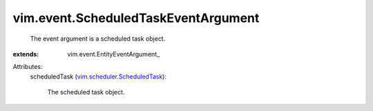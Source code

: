 
vim.event.ScheduledTaskEventArgument
====================================
  The event argument is a scheduled task object.
:extends: vim.event.EntityEventArgument_

Attributes:
    scheduledTask (`vim.scheduler.ScheduledTask <vim/scheduler/ScheduledTask.rst>`_):

       The scheduled task object.
